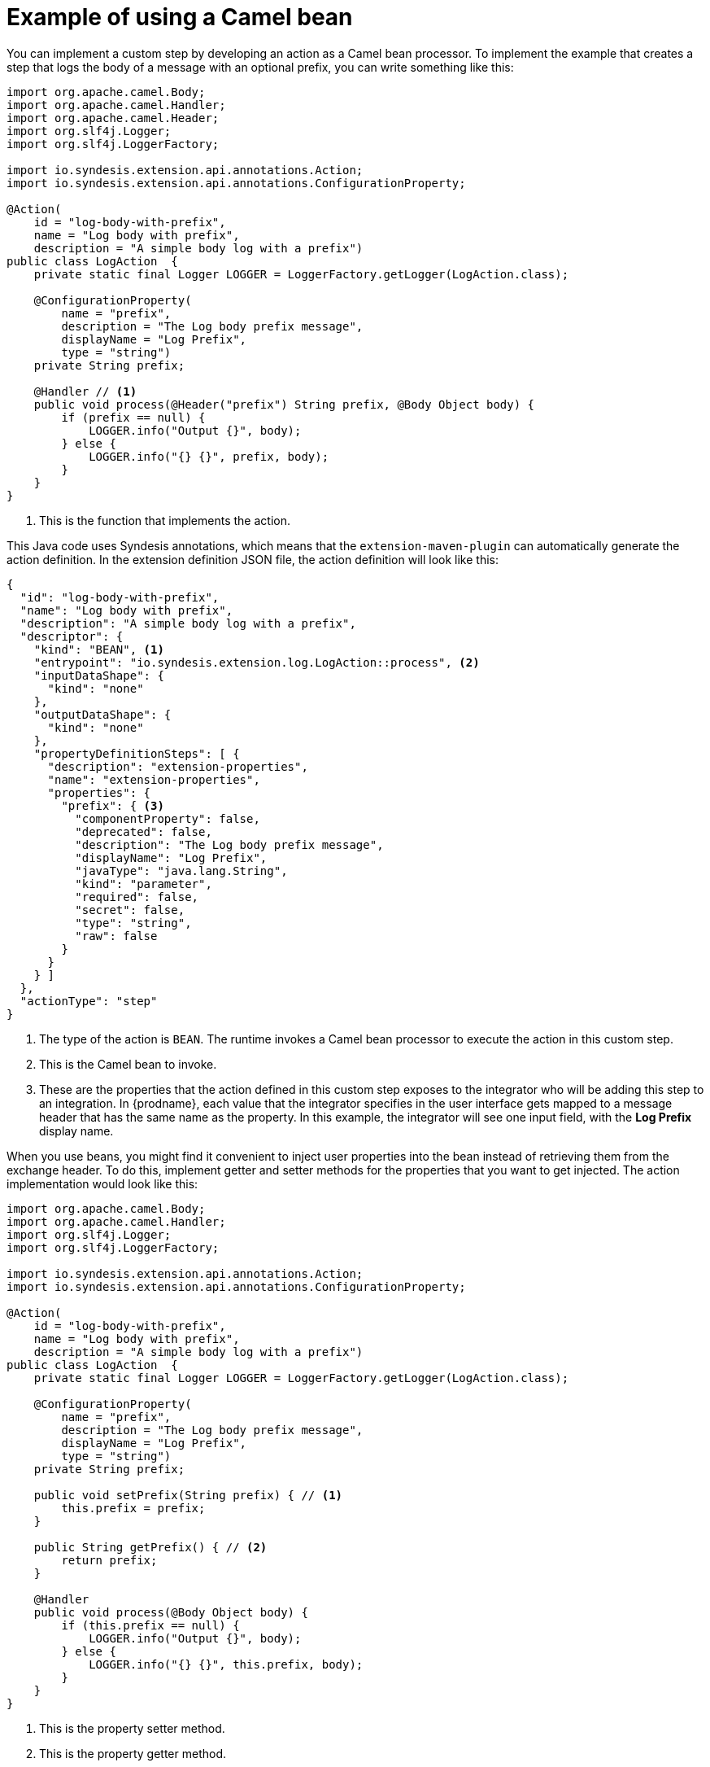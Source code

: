 [id='example-camel-bean']
= Example of using a Camel bean

You can implement a custom step by developing an action as a Camel bean processor. 
To implement the example that creates a step that logs the body of a 
message with an optional prefix, you can write something like this: 

[source,java]
----
import org.apache.camel.Body;
import org.apache.camel.Handler;
import org.apache.camel.Header;
import org.slf4j.Logger;
import org.slf4j.LoggerFactory;

import io.syndesis.extension.api.annotations.Action;
import io.syndesis.extension.api.annotations.ConfigurationProperty;

@Action(
    id = "log-body-with-prefix",
    name = "Log body with prefix",
    description = "A simple body log with a prefix")
public class LogAction  {
    private static final Logger LOGGER = LoggerFactory.getLogger(LogAction.class);

    @ConfigurationProperty(
        name = "prefix",
        description = "The Log body prefix message",
        displayName = "Log Prefix",
        type = "string")
    private String prefix;

    @Handler // <1>
    public void process(@Header("prefix") String prefix, @Body Object body) {
        if (prefix == null) {
            LOGGER.info("Output {}", body);
        } else {
            LOGGER.info("{} {}", prefix, body);
        }
    }
}
----
<1> This is the function that implements the action.

This Java code uses Syndesis annotations, which means that the
`extension-maven-plugin` can automatically generate the action definition.
In the extension definition JSON file, the action definition will look 
like this: 

[source,json]
----
{
  "id": "log-body-with-prefix",
  "name": "Log body with prefix",
  "description": "A simple body log with a prefix",
  "descriptor": {
    "kind": "BEAN", <1>
    "entrypoint": "io.syndesis.extension.log.LogAction::process", <2>
    "inputDataShape": {
      "kind": "none"
    },
    "outputDataShape": {
      "kind": "none"
    },
    "propertyDefinitionSteps": [ {
      "description": "extension-properties",
      "name": "extension-properties",
      "properties": {
        "prefix": { <3>
          "componentProperty": false,
          "deprecated": false,
          "description": "The Log body prefix message",
          "displayName": "Log Prefix",
          "javaType": "java.lang.String",
          "kind": "parameter",
          "required": false,
          "secret": false,
          "type": "string",
          "raw": false
        }
      }
    } ]
  },
  "actionType": "step"
}
----
<1> The type of the action is `BEAN`. The runtime invokes a Camel bean processor 
to execute the action in this custom step. 
<2> This is the Camel bean to invoke. 
<3> These are the properties that the action defined in this custom step
exposes to the integrator who will be adding this step to an integration. In 
{prodname}, each value that the integrator specifies in the user interface
gets mapped to a message header that has the same name as the property. 
In this example, the integrator will see one input field, with the
*Log Prefix* display name.

When you use beans, you might find it convenient to  
inject user properties into the bean 
instead of retrieving them from the exchange header. To do this, implement 
getter and setter methods for the properties that you want to get injected. 
The action implementation would look like this:

[source,java]
----
import org.apache.camel.Body;
import org.apache.camel.Handler;
import org.slf4j.Logger;
import org.slf4j.LoggerFactory;

import io.syndesis.extension.api.annotations.Action;
import io.syndesis.extension.api.annotations.ConfigurationProperty;

@Action(
    id = "log-body-with-prefix",
    name = "Log body with prefix",
    description = "A simple body log with a prefix")
public class LogAction  {
    private static final Logger LOGGER = LoggerFactory.getLogger(LogAction.class);

    @ConfigurationProperty(
        name = "prefix",
        description = "The Log body prefix message",
        displayName = "Log Prefix",
        type = "string")
    private String prefix;

    public void setPrefix(String prefix) { // <1>
        this.prefix = prefix;
    }

    public String getPrefix() { // <2>
        return prefix;
    }

    @Handler
    public void process(@Body Object body) {
        if (this.prefix == null) {
            LOGGER.info("Output {}", body);
        } else {
            LOGGER.info("{} {}", this.prefix, body);
        }
    }
}
----
<1> This is the property setter method.
<2> This is the property getter method.
